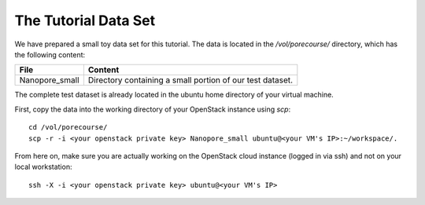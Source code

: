 The Tutorial Data Set
================================

We have prepared a small toy data set for this tutorial. The data is
located in the `/vol/porecourse/` directory, which has the following
content:

+-------------------+---------------------------------------------------------------------------+
| File              | Content                                                                   |
+===================+===========================================================================+
| Nanopore_small    | Directory containing a small portion of our test dataset.                 |
+-------------------+---------------------------------------------------------------------------+

The complete test dataset is already located in the ubuntu home directory of your virtual machine.

First, copy the data into the working directory of your OpenStack instance using `scp`::

  cd /vol/porecourse/
  scp -r -i <your openstack private key> Nanopore_small ubuntu@<your VM's IP>:~/workspace/.

From here on, make sure you are actually working on the OpenStack
cloud instance (logged in via ssh) and not on your local workstation::

  ssh -X -i <your openstack private key> ubuntu@<your VM's IP>

